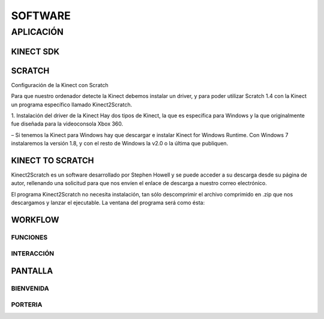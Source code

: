SOFTWARE
########

APLICACIÓN
==========

KINECT SDK
----------


SCRATCH
-------

Configuración de la Kinect con Scratch

Para que nuestro ordenador detecte la Kinect debemos instalar un driver, y para poder utilizar Scratch 1.4 con la Kinect un programa específico llamado Kinect2Scratch.

1. Instalación del driver de la Kinect
Hay dos tipos de Kinect, la que es específica para Windows y la que originalmente fue diseñada para la videoconsola Xbox 360.

– Si tenemos la Kinect para Windows hay que descargar e instalar Kinect for Windows Runtime. Con Windows 7 instalaremos la versión 1.8, y con el resto de Windows la v2.0 o la última que publiquen.

KINECT TO SCRATCH
-----------------

Kinect2Scratch es un software desarrollado por Stephen Howell y se puede acceder a su descarga desde su página de autor, rellenando una solicitud para que nos envíen el enlace de descarga a nuestro correo electrónico.

El programa Kinect2Scratch no necesita instalación, tan sólo descomprimir el archivo comprimido en .zip que nos descargamos y lanzar el ejecutable. La ventana del programa será como ésta:



WORKFLOW
--------

FUNCIONES
^^^^^^^^^



INTERACCIÓN
^^^^^^^^^^^




PANTALLA 
--------

BIENVENIDA
^^^^^^^^^^^

.. image:: img/bienvenida.jfif
  :width: 400
..


    


PORTERIA
^^^^^^^^

.. image:: img/porteria.jfif
  :width: 400
..




